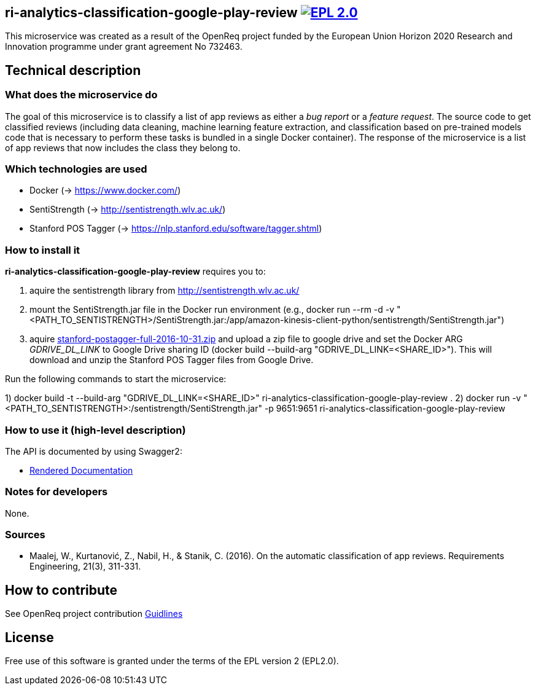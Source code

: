 == ri-analytics-classification-google-play-review image:https://img.shields.io/badge/License-EPL%202.0-blue.svg["EPL 2.0", link="https://www.eclipse.org/legal/epl-2.0/"]

This microservice was created as a result of the OpenReq project funded by the European Union Horizon 2020 Research and Innovation programme under grant agreement No 732463.

== Technical description
=== What does the microservice do
The goal of this microservice is to classify a list of app reviews as either a __bug report__ or a __feature request__. 
The source code to get classified reviews (including data cleaning, machine learning feature extraction, and classification based on pre-trained models code that is necessary to perform these tasks is bundled in a single Docker container). 
The response of the microservice is a list of app reviews that now includes the class they belong to.

=== Which technologies are used
- Docker (-> https://www.docker.com/)
- SentiStrength (-> http://sentistrength.wlv.ac.uk/)
- Stanford POS Tagger (-> https://nlp.stanford.edu/software/tagger.shtml)

=== How to install it
*ri-analytics-classification-google-play-review* requires you to:

. aquire the sentistrength library from http://sentistrength.wlv.ac.uk/ 

. mount the SentiStrength.jar file in the Docker run environment (e.g., docker run --rm -d -v "<PATH_TO_SENTISTRENGTH>/SentiStrength.jar:/app/amazon-kinesis-client-python/sentistrength/SentiStrength.jar")

. aquire link:https://nlp.stanford.edu/software/stanford-postagger-full-2016-10-31.zip[stanford-postagger-full-2016-10-31.zip] and upload a zip file to google drive and set the Docker ARG __GDRIVE_DL_LINK__ to Google Drive sharing ID (docker build --build-arg "GDRIVE_DL_LINK=<SHARE_ID>"). This will download and unzip the Stanford POS Tagger files from Google Drive.

Run the following commands to start the microservice:

1) docker build -t --build-arg "GDRIVE_DL_LINK=<SHARE_ID>" ri-analytics-classification-google-play-review .
2) docker run -v "<PATH_TO_SENTISTRENGTH>:/sentistrength/SentiStrength.jar" -p 9651:9651 ri-analytics-classification-google-play-review


=== How to use it (high-level description)
The API is documented by using Swagger2:

- link:http://217.172.12.199/registry/#/services/ri-analytics-classification-google-play-review[Rendered Documentation]


=== Notes for developers 
None.

=== Sources
- Maalej, W., Kurtanović, Z., Nabil, H., & Stanik, C. (2016). On the automatic classification of app reviews. Requirements Engineering, 21(3), 311-331.

== How to contribute
See OpenReq project contribution link:https://github.com/OpenReqEU/OpenReq/blob/master/CONTRIBUTING.md[Guidlines]

== License

Free use of this software is granted under the terms of the EPL version 2 (EPL2.0).

